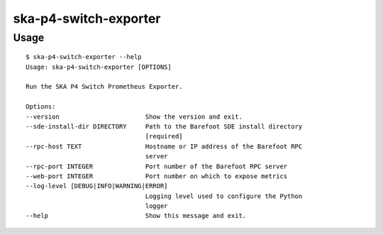 **********************
ska-p4-switch-exporter
**********************

Usage
=====

::

    $ ska-p4-switch-exporter --help
    Usage: ska-p4-switch-exporter [OPTIONS]

    Run the SKA P4 Switch Prometheus Exporter.

    Options:
    --version                       Show the version and exit.
    --sde-install-dir DIRECTORY     Path to the Barefoot SDE install directory
                                    [required]
    --rpc-host TEXT                 Hostname or IP address of the Barefoot RPC
                                    server
    --rpc-port INTEGER              Port number of the Barefoot RPC server
    --web-port INTEGER              Port number on which to expose metrics
    --log-level [DEBUG|INFO|WARNING|ERROR]
                                    Logging level used to configure the Python
                                    logger
    --help                          Show this message and exit.
